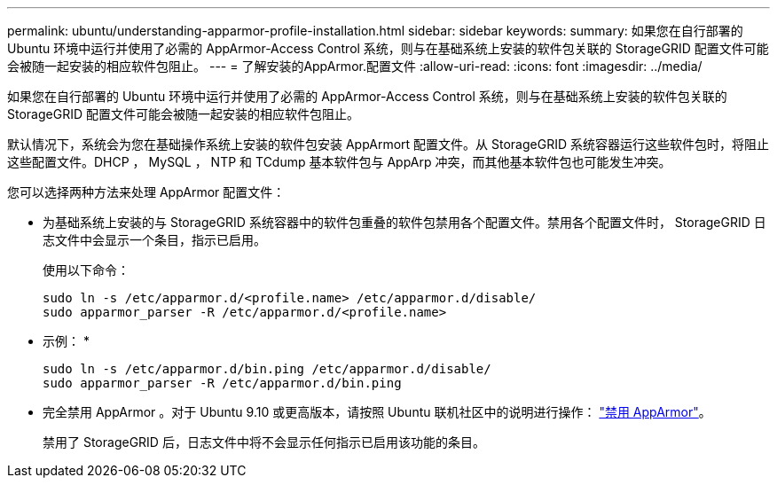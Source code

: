 ---
permalink: ubuntu/understanding-apparmor-profile-installation.html 
sidebar: sidebar 
keywords:  
summary: 如果您在自行部署的 Ubuntu 环境中运行并使用了必需的 AppArmor-Access Control 系统，则与在基础系统上安装的软件包关联的 StorageGRID 配置文件可能会被随一起安装的相应软件包阻止。 
---
= 了解安装的AppArmor.配置文件
:allow-uri-read: 
:icons: font
:imagesdir: ../media/


[role="lead"]
如果您在自行部署的 Ubuntu 环境中运行并使用了必需的 AppArmor-Access Control 系统，则与在基础系统上安装的软件包关联的 StorageGRID 配置文件可能会被随一起安装的相应软件包阻止。

默认情况下，系统会为您在基础操作系统上安装的软件包安装 AppArmort 配置文件。从 StorageGRID 系统容器运行这些软件包时，将阻止这些配置文件。DHCP ， MySQL ， NTP 和 TCdump 基本软件包与 AppArp 冲突，而其他基本软件包也可能发生冲突。

您可以选择两种方法来处理 AppArmor 配置文件：

* 为基础系统上安装的与 StorageGRID 系统容器中的软件包重叠的软件包禁用各个配置文件。禁用各个配置文件时， StorageGRID 日志文件中会显示一个条目，指示已启用。
+
使用以下命令：

+
[listing]
----
sudo ln -s /etc/apparmor.d/<profile.name> /etc/apparmor.d/disable/
sudo apparmor_parser -R /etc/apparmor.d/<profile.name>
----
+
* 示例： *

+
[listing]
----
sudo ln -s /etc/apparmor.d/bin.ping /etc/apparmor.d/disable/
sudo apparmor_parser -R /etc/apparmor.d/bin.ping
----
* 完全禁用 AppArmor 。对于 Ubuntu 9.10 或更高版本，请按照 Ubuntu 联机社区中的说明进行操作： https://help.ubuntu.com/community/AppArmor#Disable_AppArmor_framework["禁用 AppArmor"^]。
+
禁用了 StorageGRID 后，日志文件中将不会显示任何指示已启用该功能的条目。


